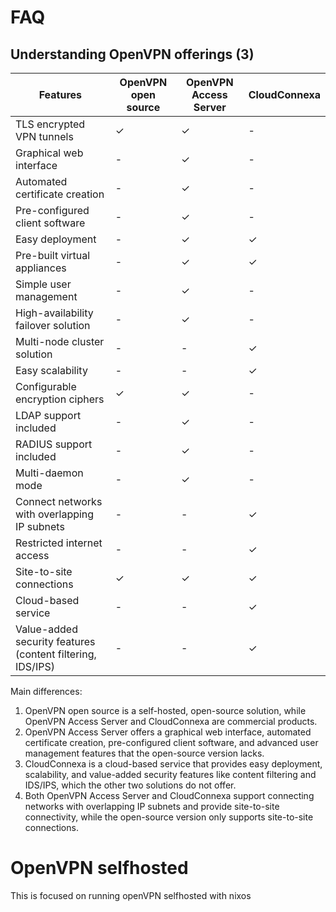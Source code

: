 * FAQ
** Understanding OpenVPN offerings (3)
| Features                                                   | OpenVPN open source | OpenVPN Access Server | CloudConnexa |
|------------------------------------------------------------+---------------------+-----------------------+--------------|
| TLS encrypted VPN tunnels                                  | ✓                   | ✓                     | -            |
| Graphical web interface                                    | -                   | ✓                     | -            |
| Automated certificate creation                             | -                   | ✓                     | -            |
| Pre-configured client software                             | -                   | ✓                     | -            |
| Easy deployment                                            | -                   | ✓                     | ✓            |
| Pre-built virtual appliances                               | -                   | ✓                     | ✓            |
| Simple user management                                     | -                   | ✓                     | -            |
| High-availability failover solution                        | -                   | ✓                     | -            |
| Multi-node cluster solution                                | -                   | -                     | ✓            |
| Easy scalability                                           | -                   | -                     | ✓            |
| Configurable encryption ciphers                            | ✓                   | ✓                     | -            |
| LDAP support included                                      | -                   | ✓                     | -            |
| RADIUS support included                                    | -                   | ✓                     | -            |
| Multi-daemon mode                                          | -                   | ✓                     | -            |
| Connect networks with overlapping IP subnets               | -                   | -                     | ✓            |
| Restricted internet access                                 | -                   | -                     | ✓            |
| Site-to-site connections                                   | ✓                   | ✓                     | ✓            |
| Cloud-based service                                        | -                   | -                     | ✓            |
| Value-added security features (content filtering, IDS/IPS) | -                   | -                     | ✓            |

Main differences:
1. OpenVPN open source is a self-hosted, open-source solution, while OpenVPN Access Server and CloudConnexa are commercial products.
2. OpenVPN Access Server offers a graphical web interface, automated certificate creation, pre-configured client software, and advanced user management features that the open-source version lacks.
3. CloudConnexa is a cloud-based service that provides easy deployment, scalability, and value-added security features like content filtering and IDS/IPS, which the other two solutions do not offer.
4. Both OpenVPN Access Server and CloudConnexa support connecting networks with overlapping IP subnets and provide site-to-site connectivity, while the open-source version only supports site-to-site connections.
* OpenVPN selfhosted
This is focused on running openVPN selfhosted with nixos
